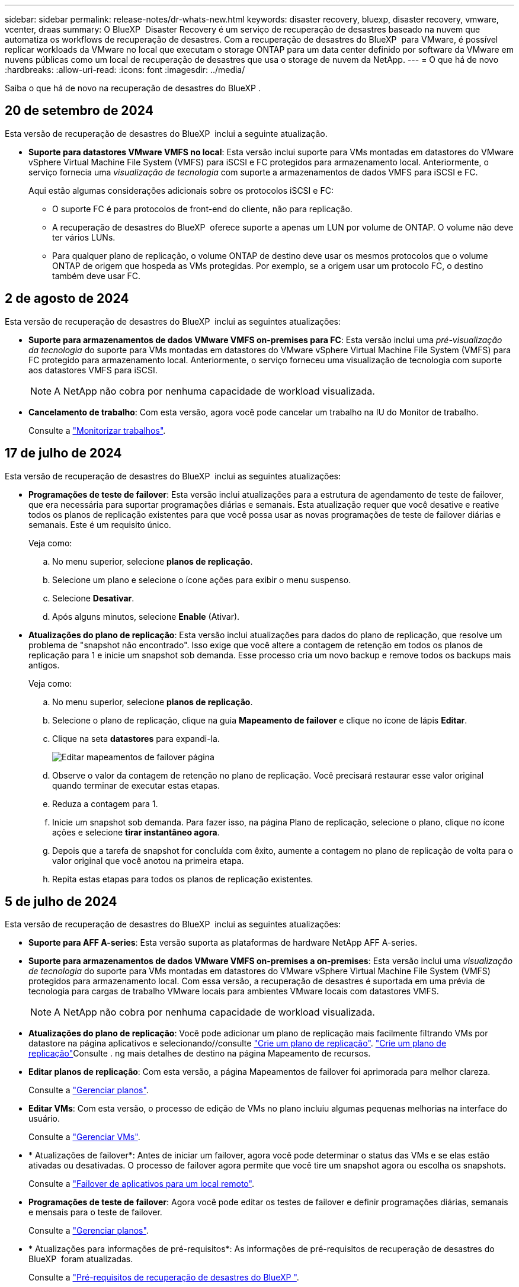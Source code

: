 ---
sidebar: sidebar 
permalink: release-notes/dr-whats-new.html 
keywords: disaster recovery, bluexp, disaster recovery, vmware, vcenter, draas 
summary: O BlueXP  Disaster Recovery é um serviço de recuperação de desastres baseado na nuvem que automatiza os workflows de recuperação de desastres. Com a recuperação de desastres do BlueXP  para VMware, é possível replicar workloads da VMware no local que executam o storage ONTAP para um data center definido por software da VMware em nuvens públicas como um local de recuperação de desastres que usa o storage de nuvem da NetApp. 
---
= O que há de novo
:hardbreaks:
:allow-uri-read: 
:icons: font
:imagesdir: ../media/


[role="lead"]
Saiba o que há de novo na recuperação de desastres do BlueXP .



== 20 de setembro de 2024

Esta versão de recuperação de desastres do BlueXP  inclui a seguinte atualização.

* *Suporte para datastores VMware VMFS no local*: Esta versão inclui suporte para VMs montadas em datastores do VMware vSphere Virtual Machine File System (VMFS) para iSCSI e FC protegidos para armazenamento local. Anteriormente, o serviço fornecia uma _visualização de tecnologia_ com suporte a armazenamentos de dados VMFS para iSCSI e FC.
+
Aqui estão algumas considerações adicionais sobre os protocolos iSCSI e FC:

+
** O suporte FC é para protocolos de front-end do cliente, não para replicação.
** A recuperação de desastres do BlueXP  oferece suporte a apenas um LUN por volume de ONTAP. O volume não deve ter vários LUNs.
** Para qualquer plano de replicação, o volume ONTAP de destino deve usar os mesmos protocolos que o volume ONTAP de origem que hospeda as VMs protegidas. Por exemplo, se a origem usar um protocolo FC, o destino também deve usar FC.






== 2 de agosto de 2024

Esta versão de recuperação de desastres do BlueXP  inclui as seguintes atualizações:

* *Suporte para armazenamentos de dados VMware VMFS on-premises para FC*: Esta versão inclui uma _pré-visualização da tecnologia_ do suporte para VMs montadas em datastores do VMware vSphere Virtual Machine File System (VMFS) para FC protegido para armazenamento local. Anteriormente, o serviço forneceu uma visualização de tecnologia com suporte aos datastores VMFS para iSCSI.
+

NOTE: A NetApp não cobra por nenhuma capacidade de workload visualizada.

* *Cancelamento de trabalho*: Com esta versão, agora você pode cancelar um trabalho na IU do Monitor de trabalho.
+
Consulte a https://docs.netapp.com/us-en/bluexp-disaster-recovery/use/monitor-jobs.html["Monitorizar trabalhos"].





== 17 de julho de 2024

Esta versão de recuperação de desastres do BlueXP  inclui as seguintes atualizações:

* *Programações de teste de failover*: Esta versão inclui atualizações para a estrutura de agendamento de teste de failover, que era necessária para suportar programações diárias e semanais. Esta atualização requer que você desative e reative todos os planos de replicação existentes para que você possa usar as novas programações de teste de failover diárias e semanais. Este é um requisito único.
+
Veja como:

+
.. No menu superior, selecione *planos de replicação*.
.. Selecione um plano e selecione o ícone ações para exibir o menu suspenso.
.. Selecione *Desativar*.
.. Após alguns minutos, selecione *Enable* (Ativar).


* *Atualizações do plano de replicação*: Esta versão inclui atualizações para dados do plano de replicação, que resolve um problema de "snapshot não encontrado". Isso exige que você altere a contagem de retenção em todos os planos de replicação para 1 e inicie um snapshot sob demanda. Esse processo cria um novo backup e remove todos os backups mais antigos.
+
Veja como:

+
.. No menu superior, selecione *planos de replicação*.
.. Selecione o plano de replicação, clique na guia *Mapeamento de failover* e clique no ícone de lápis *Editar*.
.. Clique na seta *datastores* para expandi-la.
+
image:use/dr-plan-failover-edit.png["Editar mapeamentos de failover página"]

.. Observe o valor da contagem de retenção no plano de replicação. Você precisará restaurar esse valor original quando terminar de executar estas etapas.
.. Reduza a contagem para 1.
.. Inicie um snapshot sob demanda. Para fazer isso, na página Plano de replicação, selecione o plano, clique no ícone ações e selecione *tirar instantâneo agora*.
.. Depois que a tarefa de snapshot for concluída com êxito, aumente a contagem no plano de replicação de volta para o valor original que você anotou na primeira etapa.
.. Repita estas etapas para todos os planos de replicação existentes.






== 5 de julho de 2024

Esta versão de recuperação de desastres do BlueXP  inclui as seguintes atualizações:

* *Suporte para AFF A-series*: Esta versão suporta as plataformas de hardware NetApp AFF A-series.


* *Suporte para armazenamentos de dados VMware VMFS on-premises a on-premises*: Esta versão inclui uma _visualização de tecnologia_ do suporte para VMs montadas em datastores do VMware vSphere Virtual Machine File System (VMFS) protegidos para armazenamento local. Com essa versão, a recuperação de desastres é suportada em uma prévia de tecnologia para cargas de trabalho VMware locais para ambientes VMware locais com datastores VMFS.
+

NOTE: A NetApp não cobra por nenhuma capacidade de workload visualizada.

* *Atualizações do plano de replicação*: Você pode adicionar um plano de replicação mais facilmente filtrando VMs por datastore na página aplicativos e selecionando//consulte link:../use/drplan-create.html["Crie um plano de replicação"].  https://docs.netapp.com/us-en/bluexp-disaster-recovery/use/drplan-create.html["Crie um plano de replicação"]Consulte . ng mais detalhes de destino na página Mapeamento de recursos.
* *Editar planos de replicação*: Com esta versão, a página Mapeamentos de failover foi aprimorada para melhor clareza.
+
Consulte a https://docs.netapp.com/us-en/bluexp-disaster-recovery/use/manage.html["Gerenciar planos"].

* *Editar VMs*: Com esta versão, o processo de edição de VMs no plano incluiu algumas pequenas melhorias na interface do usuário.
+
Consulte a https://docs.netapp.com/us-en/bluexp-disaster-recovery/use/manage.html["Gerenciar VMs"].

* * Atualizações de failover*: Antes de iniciar um failover, agora você pode determinar o status das VMs e se elas estão ativadas ou desativadas. O processo de failover agora permite que você tire um snapshot agora ou escolha os snapshots.
+
Consulte a https://docs.netapp.com/us-en/bluexp-disaster-recovery/use/failover.html["Failover de aplicativos para um local remoto"].

* *Programações de teste de failover*: Agora você pode editar os testes de failover e definir programações diárias, semanais e mensais para o teste de failover.
+
Consulte a https://docs.netapp.com/us-en/bluexp-disaster-recovery/use/manage.html["Gerenciar planos"].

* * Atualizações para informações de pré-requisitos*: As informações de pré-requisitos de recuperação de desastres do BlueXP  foram atualizadas.
+
Consulte a https://docs.netapp.com/us-en/bluexp-disaster-recovery/get-started/dr-prerequisites.html["Pré-requisitos de recuperação de desastres do BlueXP "].





== 15 de maio de 2024

Esta versão de recuperação de desastres do BlueXP  inclui as seguintes atualizações:

* *A replicação de cargas de trabalho VMware do local para o local* agora é lançada como um recurso de disponibilidade geral. Anteriormente, era uma visualização de tecnologia com funcionalidade limitada.
* *Atualizações de licenciamento*: Com a recuperação de desastres do BlueXP , você pode se inscrever para uma avaliação gratuita de 90 dias, comprar uma assinatura paga conforme o uso (PAYGO) no Amazon Marketplace ou trazer sua própria licença (BYOL), que é um arquivo de licença do NetApp (NLF) que você obtém de seu representante de vendas da NetApp ou do site de suporte da NetApp (NSS).
+
Para obter detalhes sobre como configurar o licenciamento para recuperação de desastres do BlueXP , link:../get-started/dr-licensing.html["Configure o licenciamento"]consulte .



https://docs.netapp.com/us-en/bluexp-disaster-recovery/get-started/dr-intro.html["Saiba mais sobre a recuperação de desastres do BlueXP "].



== 5 de março de 2024

Esta é a versão de disponibilidade geral da recuperação de desastres do BlueXP , que inclui as seguintes atualizações.

* *Atualizações de licenciamento*: Com a recuperação de desastres do BlueXP , você pode se inscrever para uma avaliação gratuita de 90 dias ou trazer sua própria licença (BYOL), que é um arquivo de licença NetApp (NLF) que você obtém de seu representante de vendas da NetApp Você pode usar o número de série da licença para ativar o BYOL na carteira digital BlueXP . As cobranças de recuperação de desastres do BlueXP  são baseadas na capacidade provisionada dos armazenamentos de dados.
+
Para obter detalhes sobre como configurar o licenciamento para recuperação de desastres do BlueXP , https://docs.netapp.com/us-en/bluexp-disaster-recovery/get-started/dr-licensing.html["Configure o licenciamento"] consulte .

+
Para obter detalhes sobre como gerenciar licenças para serviços *All* BlueXP , https://docs.netapp.com/us-en/bluexp-digital-wallet/task-manage-data-services-licenses.html["Gerenciar licenças para todos os serviços BlueXP "^] consulte .



* *Editar programações*: Com esta versão, agora você pode configurar programações para testar testes de conformidade e failover para garantir que eles funcionem corretamente se você precisar deles.
+
Para obter detalhes, https://docs.netapp.com/us-en/bluexp-disaster-recovery/use/drplan-create.html["Crie o plano de replicação"] consulte .





== 1 de fevereiro de 2024

Esta versão de pré-visualização da recuperação de desastres do BlueXP  inclui as seguintes atualizações:

* * Melhoria de rede*: Com esta versão, agora você pode redimensionar os valores de CPU e RAM da VM. Agora você também pode selecionar um DHCP de rede ou endereço IP estático para a VM.
+
** DHCP: Se você escolher essa opção, você fornecerá credenciais para a VM.
** IP estático: Você pode selecionar as mesmas informações ou informações diferentes da VM de origem. Se você escolher o mesmo que a origem, não precisará inserir credenciais. Por outro lado, se você optar por usar informações diferentes da origem, poderá fornecer as credenciais, o endereço IP, a máscara de sub-rede, o DNS e as informações do gateway.
+
Para obter detalhes, https://docs.netapp.com/us-en/bluexp-disaster-recovery/use/drplan-create.html["Crie um plano de replicação"] consulte .



* *Scripts personalizados* agora podem ser incluídos como processos pós-failover. Com scripts personalizados, você pode fazer com que a recuperação de desastres do BlueXP  execute seu script após um processo de failover. Por exemplo, você pode usar um script personalizado para retomar todas as transações de banco de dados após a conclusão do failover.
+
Para obter detalhes, https://docs.netapp.com/us-en/bluexp-disaster-recovery/use/failover.html["Failover para um local remoto"] consulte .

* *Relação SnapMirror*: Agora você pode criar um relacionamento SnapMirror enquanto desenvolve o plano de replicação. Anteriormente, você tinha que criar o relacionamento fora da recuperação de desastres do BlueXP .
+
Para obter detalhes, https://docs.netapp.com/us-en/bluexp-disaster-recovery/use/drplan-create.html["Crie um plano de replicação"] consulte .

* *Grupos de consistência*: Ao criar um plano de replicação, você pode incluir VMs de diferentes volumes e SVMs diferentes. A recuperação de desastres do BlueXP  cria uma consistência do Snapshot do grupo, incluindo todos os volumes e atualizações de todos os locais secundários.
+
Para obter detalhes, https://docs.netapp.com/us-en/bluexp-disaster-recovery/use/drplan-create.html["Crie um plano de replicação"] consulte .

* *Opção de atraso de ativação da VM*: Quando você cria um plano de replicação, você pode adicionar VMs a um grupo de recursos. Com grupos de recursos, você pode definir um atraso em cada VM para que eles ativem uma sequência atrasada.
+
Para obter detalhes, https://docs.netapp.com/us-en/bluexp-disaster-recovery/use/drplan-create.html["Crie um plano de replicação"] consulte .

* *Cópias Snapshot consistentes com aplicações*: Você pode especificar para criar cópias Snapshot consistentes com aplicativos. O serviço desativará o aplicativo e, em seguida, fará uma captura Instantânea para obter um estado consistente do aplicativo.
+
Para obter detalhes, https://docs.netapp.com/us-en/bluexp-disaster-recovery/use/drplan-create.html["Crie um plano de replicação"] consulte .





== 11 de janeiro de 2024

Esta versão de pré-visualização da recuperação de desastres do BlueXP  inclui as seguintes atualizações:

* Com esta versão, você pode acessar informações sobre outras páginas a partir do Dashboard mais rapidamente.


https://docs.netapp.com/us-en/bluexp-disaster-recovery/get-started/dr-intro.html["Saiba mais sobre a recuperação de desastres do BlueXP "].



== 20 de outubro de 2023

Esta versão de pré-visualização da recuperação de desastres do BlueXP  inclui as seguintes atualizações.

Agora, com a recuperação de desastres da BlueXP , você pode proteger workloads da VMware baseados em NFS no local contra desastres em outro ambiente VMware on-premises e baseado em NFS, além da nuvem pública. A recuperação de desastres do BlueXP  orquestra a conclusão dos planos de recuperação de desastre.


NOTE: Com esta oferta de pré-visualização, a NetApp reserva-se o direito de modificar os detalhes da oferta, o conteúdo e o cronograma antes da disponibilidade geral.

https://docs.netapp.com/us-en/bluexp-disaster-recovery/get-started/dr-intro.html["Saiba mais sobre a recuperação de desastres do BlueXP "].



== 27 de setembro de 2023

Esta versão de pré-visualização da recuperação de desastres do BlueXP  inclui as seguintes atualizações:

* *Atualizações do painel*: Agora você pode clicar nas opções do painel, facilitando a revisão das informações rapidamente. Além disso, o Dashboard agora mostra o status de failovers e migrações.
+
Consulte a https://docs.netapp.com/us-en/bluexp-disaster-recovery/use/dashboard-view.html["Veja a integridade dos seus planos de recuperação de desastres no Dashboard"].

* *Atualizações do plano de replicação*:
+
** *RPO*: Agora você pode inserir o objetivo do ponto de recuperação (RPO) e a contagem de retenção na seção datastores do plano de replicação. Isso indica a quantidade de dados que devem existir que não é mais antiga do que a hora definida. Se, por exemplo, você os definir em 5 minutos, o sistema poderá perder até 5 minutos de dados em caso de desastre sem impactar as necessidades essenciais aos negócios.
+
Consulte a https://docs.netapp.com/us-en/bluexp-disaster-recovery/use/drplan-create.html["Crie um plano de replicação"].

** *Melhorias de rede*: Quando você está mapeando redes entre locais de origem e destino na seção máquinas virtuais do plano de replicação, a recuperação de desastres do BlueXP  agora oferece duas opções: DHCP ou IP estático. Anteriormente, apenas DHCP era suportado. Para IPs estáticos, você configura os servidores de sub-rede, gateway e DNS. Além disso, agora você pode inserir credenciais para máquinas virtuais.
+
Consulte a https://docs.netapp.com/us-en/bluexp-disaster-recovery/use/drplan-create.html["Crie um plano de replicação"].

** *Editar horários*: Agora você pode atualizar os planos de replicação.
+
Consulte a https://docs.netapp.com/us-en/bluexp-disaster-recovery/use/manage.html["Gerenciar recursos"].

** *SnapMirror Automation*: Enquanto estiver criando o plano de replicação nesta versão, você pode definir a relação SnapMirror entre os volumes de origem e destino em uma das seguintes configurações:
+
*** 1 a 1
*** 1 para muitos em uma arquitetura de fanout
*** Muitos a 1 como um Grupo de consistência
*** Muitos a muitos
+
Consulte a https://docs.netapp.com/us-en/bluexp-disaster-recovery/use/drplan-create.html["Crie um plano de replicação"].









== 1 de agosto de 2023

A prévia da recuperação de desastres do BlueXP  é um serviço de recuperação de desastres baseado na nuvem que automatiza os workflows de recuperação de desastres. Inicialmente, com a prévia da recuperação de desastres do BlueXP , você pode proteger seus workloads da VMware baseados em NFS no local que executam o armazenamento do NetApp para o VMware Cloud (VMC) na AWS com o Amazon FSX for ONTAP.


NOTE: Com esta oferta de pré-visualização, a NetApp reserva-se o direito de modificar os detalhes da oferta, o conteúdo e o cronograma antes da disponibilidade geral.

https://docs.netapp.com/us-en/bluexp-disaster-recovery/get-started/dr-intro.html["Saiba mais sobre a recuperação de desastres do BlueXP "].

Esta versão inclui as seguintes atualizações:

* *Atualização de grupos de recursos para a ordem de inicialização*: Quando você cria um plano de recuperação de desastres ou replicação, você pode adicionar máquinas virtuais a grupos de recursos funcionais. Os grupos de recursos permitem que você coloque um conjunto de máquinas virtuais dependentes em grupos lógicos que atendam aos seus requisitos. Por exemplo, grupos podem conter ordem de inicialização que pode ser executada após a recuperação. Com esta versão, cada grupo de recursos pode incluir uma ou mais máquinas virtuais. As máquinas virtuais serão ligadas com base na sequência em que as incluir no plano. Consulte a https://docs.netapp.com/us-en/bluexp-disaster-recovery/use/drplan-create.html#select-applications-to-replicate-and-assign-resource-groups["Selecione aplicativos para replicar e atribuir grupos de recursos"].
* *Verificação de replicação*: Depois de criar o plano de recuperação de desastres ou replicação, identifique a recorrência no assistente e inicie uma replicação para um local de recuperação de desastres, a cada 30 minutos a recuperação de desastres do BlueXP  verifica se a replicação está realmente ocorrendo de acordo com o plano. Pode monitorizar o progresso na página Monitor de trabalhos.  https://docs.netapp.com/us-en/bluexp-disaster-recovery/use/replicate.html["Replique aplicações para outro local"]Consulte a .
* *O plano de replicação mostra as programações de transferência do objetivo do ponto de recuperação (RPO)*: Ao criar um plano de recuperação de desastres ou replicação, você seleciona as VMs. Nesta versão, agora é possível exibir o SnapMirror associado a cada um dos volumes associados ao datastore ou à VM. Você também pode ver as programações de transferência RPO associadas ao cronograma do SnapMirror. O RPO ajuda a determinar se a programação do backup é suficiente para se recuperar após um desastre. Consulte a https://docs.netapp.com/us-en/bluexp-disaster-recovery/use/drplan-create.html["Crie um plano de replicação"].
* *Atualização do Monitor de trabalho*: A página Monitor de trabalho agora inclui uma opção Atualizar para que você possa obter um status atualizado das operações.  https://docs.netapp.com/us-en/bluexp-disaster-recovery/use/monitor-jobs.html["Monitorar trabalhos de recuperação de desastres"]Consulte a .




== 18 de maio de 2023

Este é o lançamento inicial da recuperação de desastres do BlueXP .

O BlueXP  Disaster Recovery é um serviço de recuperação de desastres baseado na nuvem que automatiza os workflows de recuperação de desastres. Inicialmente, com a prévia da recuperação de desastres do BlueXP , você pode proteger seus workloads da VMware baseados em NFS no local que executam o armazenamento do NetApp para o VMware Cloud (VMC) na AWS com o Amazon FSX for ONTAP.

link:https://docs.netapp.com/us-en/bluexp-disaster-recovery/get-started/dr-intro.html["Saiba mais sobre a recuperação de desastres do BlueXP "].
